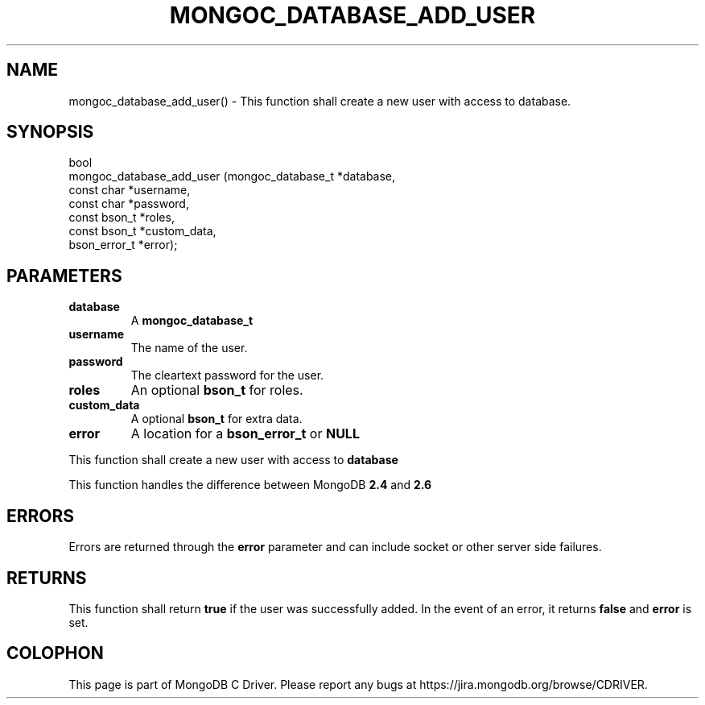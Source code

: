 .\" This manpage is Copyright (C) 2016 MongoDB, Inc.
.\" 
.\" Permission is granted to copy, distribute and/or modify this document
.\" under the terms of the GNU Free Documentation License, Version 1.3
.\" or any later version published by the Free Software Foundation;
.\" with no Invariant Sections, no Front-Cover Texts, and no Back-Cover Texts.
.\" A copy of the license is included in the section entitled "GNU
.\" Free Documentation License".
.\" 
.TH "MONGOC_DATABASE_ADD_USER" "3" "2016\(hy10\(hy20" "MongoDB C Driver"
.SH NAME
mongoc_database_add_user() \- This function shall create a new user with access to database.
.SH "SYNOPSIS"

.nf
.nf
bool
mongoc_database_add_user (mongoc_database_t *database,
                          const char        *username,
                          const char        *password,
                          const bson_t      *roles,
                          const bson_t      *custom_data,
                          bson_error_t      *error);
.fi
.fi

.SH "PARAMETERS"

.TP
.B
database
A
.B mongoc_database_t
.
.LP
.TP
.B
username
The name of the user.
.LP
.TP
.B
password
The cleartext password for the user.
.LP
.TP
.B
roles
An optional
.B bson_t
for roles.
.LP
.TP
.B
custom_data
A optional
.B bson_t
for extra data.
.LP
.TP
.B
error
A location for a
.B bson_error_t
or
.B NULL
.
.LP

This function shall create a new user with access to
.B database
.

This function handles the difference between MongoDB
.B 2.4
and
.B 2.6
.

.SH "ERRORS"

Errors are returned through the
.B error
parameter and can include socket or other server side failures.

.SH "RETURNS"

This function shall return
.B true
if the user was successfully added. In the event of an error, it returns
.B false
and
.B error
is set.


.B
.SH COLOPHON
This page is part of MongoDB C Driver.
Please report any bugs at https://jira.mongodb.org/browse/CDRIVER.